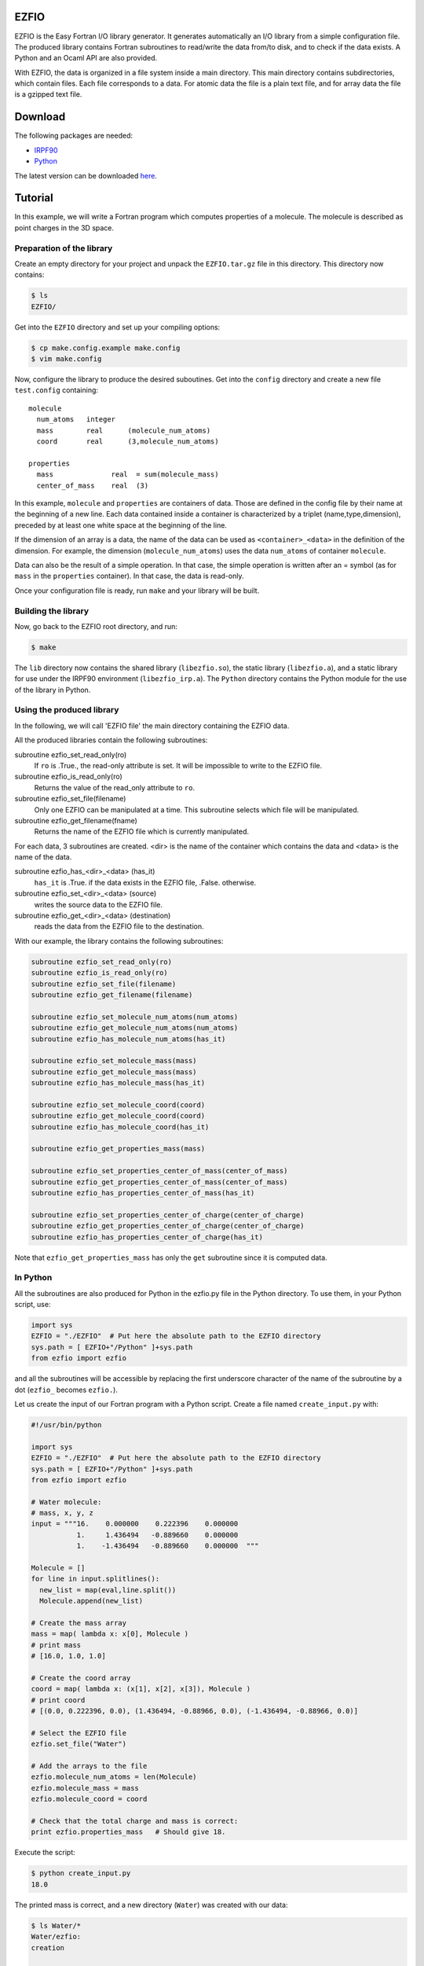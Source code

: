 EZFIO
=====

EZFIO is the Easy Fortran I/O library generator. It generates
automatically an I/O library from a simple configuration file. The
produced library contains Fortran subroutines to read/write the data
from/to disk, and to check if the data exists.
A Python and an Ocaml API are also provided.

With EZFIO, the data is organized in a file system inside a main
directory. This main directory contains subdirectories, which contain
files. Each file corresponds to a data. For atomic data the file is a
plain text file, and for array data the file is a gzipped text file. 

Download
========

The following packages are needed:

* `IRPF90 <http://irpf90.ups-tlse.fr>`_
* `Python <http://www.python.org>`_

The latest version can be downloaded `here <http://qmcchem.ups-tlse.fr/files/scemama/EZFIO.latest.tar.gz>`_.

Tutorial
========

In this example, we will write a Fortran program which computes
properties of a molecule. The molecule is described as point charges in
the 3D space.

Preparation of the library
--------------------------

Create an empty directory for your project and unpack the ``EZFIO.tar.gz`` file in this directory. This directory now contains:

.. code-block:: bash

  $ ls
  EZFIO/

Get into the ``EZFIO`` directory and set up your compiling options: 

.. code-block:: bash

  $ cp make.config.example make.config
  $ vim make.config

Now, configure the library to produce the desired suboutines. Get into
the ``config`` directory and create a new file ``test.config``
containing::

  molecule
    num_atoms   integer
    mass        real      (molecule_num_atoms)
    coord       real      (3,molecule_num_atoms)
  
  properties
    mass              real  = sum(molecule_mass)
    center_of_mass    real  (3)


In this example, ``molecule`` and ``properties`` are containers of data.
Those are defined in the config file by their name at the beginning of a
new line.
Each data contained inside a container is characterized by a triplet
(name,type,dimension), preceded by at least one white space at the
beginning of the line.

If the dimension of an array is a data, the name of the data can be used
as ``<container>_<data>`` in the definition of the dimension. For
example, the dimension (``molecule_num_atoms``) uses the data
``num_atoms`` of container ``molecule``.

Data can also be the result of a simple operation. In that case, the
simple operation is written after an = symbol (as for ``mass`` in the
``properties`` container). In that case, the data is read-only.

Once your configuration file is ready, run ``make`` and your library
will be built.

Building the library
--------------------

Now, go back to the EZFIO root directory, and run:

.. code-block:: bash

  $ make

The ``lib`` directory now contains the shared library
(``libezfio.so``), the static library (``libezfio.a``), and a static
library for use under the IRPF90 environment (``libezfio_irp.a``).
The ``Python`` directory contains the Python module for the use of the library in Python.

Using the produced library
--------------------------

In the following, we will call 'EZFIO file' the main directory
containing the EZFIO data.

All the produced libraries contain the following subroutines:

subroutine ezfio_set_read_only(ro)
  If ``ro`` is .True., the read-only attribute is set. It will be
  impossible to write to the EZFIO file.

subroutine ezfio_is_read_only(ro)
  Returns the value of the read_only attribute to ``ro``.

subroutine ezfio_set_file(filename)   
  Only one EZFIO can be manipulated at a time. This subroutine selects
  which file will be manipulated.

subroutine ezfio_get_filename(fname)
  Returns the name of the EZFIO file which is currently manipulated.

For each data, 3 subroutines are created.
<dir> is the name of the container which contains the data and
<data> is the name of the data.

subroutine ezfio_has_<dir>_<data> (has_it)
  ``has_it`` is .True. if the data exists in the EZFIO file, .False. otherwise.

subroutine ezfio_set_<dir>_<data> (source)
  writes the source data to the EZFIO file.

subroutine ezfio_get_<dir>_<data> (destination)
  reads the data from the EZFIO file to the destination.

With our example, the library contains the following subroutines:

.. code-block:: fortran

  subroutine ezfio_set_read_only(ro)
  subroutine ezfio_is_read_only(ro)
  subroutine ezfio_set_file(filename)                           
  subroutine ezfio_get_filename(filename)
  
  subroutine ezfio_set_molecule_num_atoms(num_atoms)
  subroutine ezfio_get_molecule_num_atoms(num_atoms)
  subroutine ezfio_has_molecule_num_atoms(has_it)
  
  subroutine ezfio_set_molecule_mass(mass)
  subroutine ezfio_get_molecule_mass(mass)
  subroutine ezfio_has_molecule_mass(has_it)
  
  subroutine ezfio_set_molecule_coord(coord)
  subroutine ezfio_get_molecule_coord(coord)
  subroutine ezfio_has_molecule_coord(has_it)
  
  subroutine ezfio_get_properties_mass(mass)
  
  subroutine ezfio_set_properties_center_of_mass(center_of_mass)
  subroutine ezfio_get_properties_center_of_mass(center_of_mass)
  subroutine ezfio_has_properties_center_of_mass(has_it)
  
  subroutine ezfio_set_properties_center_of_charge(center_of_charge)
  subroutine ezfio_get_properties_center_of_charge(center_of_charge)
  subroutine ezfio_has_properties_center_of_charge(has_it)

Note that ``ezfio_get_properties_mass`` has only the ``get`` subroutine
since it is computed data.

In Python
---------

All the subroutines are also produced for Python in the ezfio.py file in
the Python directory. To use them, in your Python script, use:

.. code-block:: python

  import sys
  EZFIO = "./EZFIO"  # Put here the absolute path to the EZFIO directory
  sys.path = [ EZFIO+"/Python" ]+sys.path
  from ezfio import ezfio

and all the subroutines will be accessible by replacing the first
underscore character of the name of the subroutine by a dot (``ezfio_``
becomes ``ezfio.``). 

Let us create the input of our Fortran program with a Python script.
Create a file named ``create_input.py`` with:

.. code-block:: python

  #!/usr/bin/python
  
  import sys
  EZFIO = "./EZFIO"  # Put here the absolute path to the EZFIO directory
  sys.path = [ EZFIO+"/Python" ]+sys.path
  from ezfio import ezfio
  
  # Water molecule:
  # mass, x, y, z
  input = """16.    0.000000    0.222396    0.000000
             1.     1.436494   -0.889660    0.000000
             1.    -1.436494   -0.889660    0.000000  """
  
  Molecule = []
  for line in input.splitlines():
    new_list = map(eval,line.split())
    Molecule.append(new_list)
  
  # Create the mass array
  mass = map( lambda x: x[0], Molecule )
  # print mass
  # [16.0, 1.0, 1.0]
  
  # Create the coord array
  coord = map( lambda x: (x[1], x[2], x[3]), Molecule )
  # print coord
  # [(0.0, 0.222396, 0.0), (1.436494, -0.88966, 0.0), (-1.436494, -0.88966, 0.0)]
  
  # Select the EZFIO file
  ezfio.set_file("Water")
  
  # Add the arrays to the file
  ezfio.molecule_num_atoms = len(Molecule)
  ezfio.molecule_mass = mass
  ezfio.molecule_coord = coord
  
  # Check that the total charge and mass is correct:
  print ezfio.properties_mass   # Should give 18.

Execute the script:

.. code-block:: bash

  $ python create_input.py
  18.0

The printed mass is correct, and a new directory (``Water``) was created with our data:

.. code-block:: bash

  $ ls Water/*
  Water/ezfio:
  creation

  Water/molecule:
  charge.gz  coord.gz  mass.gz  num_atoms

In Fortran
----------

We will create here a Fortran program which reads the atomic coordinates
and the atomic masses from an EZFIO file, computes the coordinates of
the center of mass, and writes the coordinates of the center of mass to
the EZFIO file.

.. code-block:: fortran

  program test
   implicit none
   integer :: num_atoms
   real, allocatable :: mass(:)
   real, allocatable :: coord(:,:)
   real :: center_of_mass(3)
   real :: total_mass
   integer :: i,j
  
  ! Set which file is read/written
   call ezfio_set_file("Water")
  
  ! Read the number of atoms
   call ezfio_get_molecule_num_atoms(num_atoms)
  
  ! Allocate the mass and coord arrays
   allocate(mass(num_atoms), coord(3,num_atoms))
  
  ! Read the arrays from the file
   call ezfio_get_molecule_mass(mass)
   call ezfio_get_molecule_coord(coord)
  
  ! Check that the read data is correct
   print *, 'Data in the EZFIO file:'
   do i=1,num_atoms
    print *, mass(i), (coord(j,i),j=1,3)
   end do
  ! prints:
  ! Data in the EZFIO file:
  !   16.00000       0.000000      0.2223960       0.000000    
  !   1.000000       1.436494     -0.8896600       0.000000    
  !   1.000000      -1.436494     -0.8896600       0.000000    
  
  ! Perform the calculation of the center of mass
   do j=1,3
    center_of_mass(j) = 0.
   end do
  
   do i=1,num_atoms
    do j=1,3
     center_of_mass(j) = center_of_mass(j) + mass(i)*coord(j,i)
    end do
   end do
  
   call ezfio_get_properties_mass(total_mass)
   do j=1,3
    center_of_mass(j) = center_of_mass(j)/total_mass
   end do
  
   deallocate(mass, coord)
  
  ! Write the center of mass to the EZFIO file
   call ezfio_set_properties_center_of_mass(center_of_mass)
  
  end

A new directory (``properties``) was created with the center_of_mass
file:

.. code-block:: bash

  $ ls Water/*
  Water/ezfio:
  creation

  Water/molecule:
  charge.gz  coord.gz  mass.gz  num_atoms

  Water/properties:
  center_of_mass.gz


Compile and run the program using:

.. code-block:: bash

  $ $FC -o test test.F90 EZFIO/lib/libezfio.a
  $ ./test

where ``$FC`` is your fortran compiler, and ``test.F90`` is the file
containing the test example.  If you don't have the EZFIO static
library, you can use the shared library as:

.. code-block:: bash

  $ export LD_LIBRARY_PATH=$LD_LIBRARY_PATH:$PWD/EZFIO/lib
  $ $FC -o test -L./EZFIO/lib -lezfio

